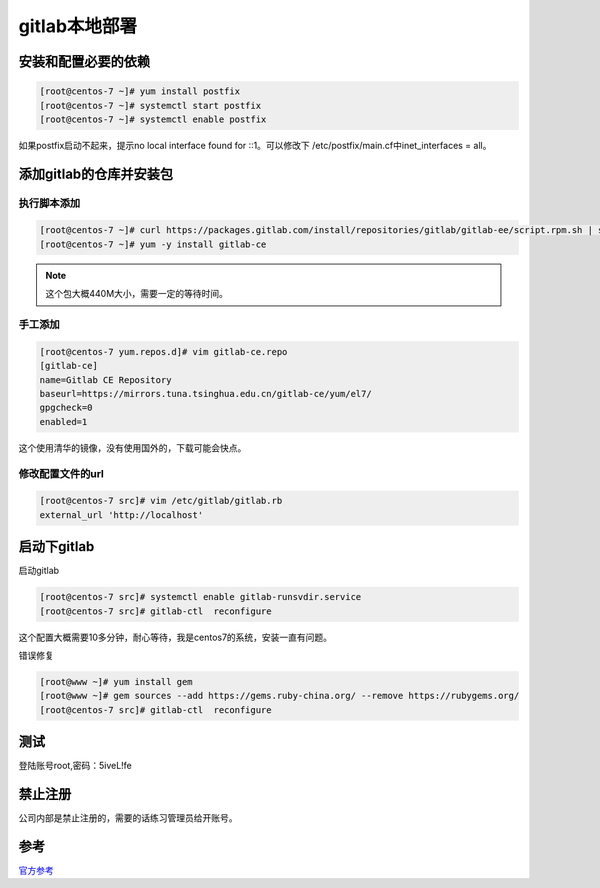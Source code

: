 gitlab本地部署
===========================================

安装和配置必要的依赖
-----------------------------------------------

.. code-block:: bash

    [root@centos-7 ~]# yum install postfix 
    [root@centos-7 ~]# systemctl start postfix
    [root@centos-7 ~]# systemctl enable postfix

如果postfix启动不起来，提示no local interface found for ::1。可以修改下
/etc/postfix/main.cf中inet_interfaces = all。

添加gitlab的仓库并安装包
------------------------------------------------------

执行脚本添加
^^^^^^^^^^^^^^^^^^^^^^^^^^^^^^^^^^

.. code-block:: bash 

    [root@centos-7 ~]# curl https://packages.gitlab.com/install/repositories/gitlab/gitlab-ee/script.rpm.sh | sudo bash
    [root@centos-7 ~]# yum -y install gitlab-ce

.. note:: 这个包大概440M大小，需要一定的等待时间。

手工添加
^^^^^^^^^^^^^^^^^^^^^^^^^^^^^^^^^^

.. code-block:: bash 

    [root@centos-7 yum.repos.d]# vim gitlab-ce.repo
    [gitlab-ce]
    name=Gitlab CE Repository
    baseurl=https://mirrors.tuna.tsinghua.edu.cn/gitlab-ce/yum/el7/
    gpgcheck=0
    enabled=1

这个使用清华的镜像，没有使用国外的，下载可能会快点。

修改配置文件的url
^^^^^^^^^^^^^^^^^^^^^^^^^^^^^^^^^^

.. code-block:: bash 

    [root@centos-7 src]# vim /etc/gitlab/gitlab.rb 
    external_url 'http://localhost'

启动下gitlab
---------------------------------------------------------

启动gitlab

.. code-block:: bash

    [root@centos-7 src]# systemctl enable gitlab-runsvdir.service
    [root@centos-7 src]# gitlab-ctl  reconfigure

这个配置大概需要10多分钟，耐心等待，我是centos7的系统，安装一直有问题。

错误修复

.. code-block:: bash 

    [root@www ~]# yum install gem 
    [root@www ~]# gem sources --add https://gems.ruby-china.org/ --remove https://rubygems.org/
    [root@centos-7 src]# gitlab-ctl  reconfigure

测试
------------------------------------------------------

.. image:: /images/git/gitlab登陆.png

登陆账号root,密码：5iveL!fe

.. image:: /images/git/gitlab修改密码.png

.. image:: /images/git/gitlab登陆2.png

.. image:: /images/git/gitlab主页.png

禁止注册
---------------------------------------------

公司内部是禁止注册的，需要的话练习管理员给开账号。

.. image:: /images/git/gitlab禁止注册.png

参考
---------------------------------------------

官方参考_

.. _官方参考:  https://about.gitlab.com/installation/

